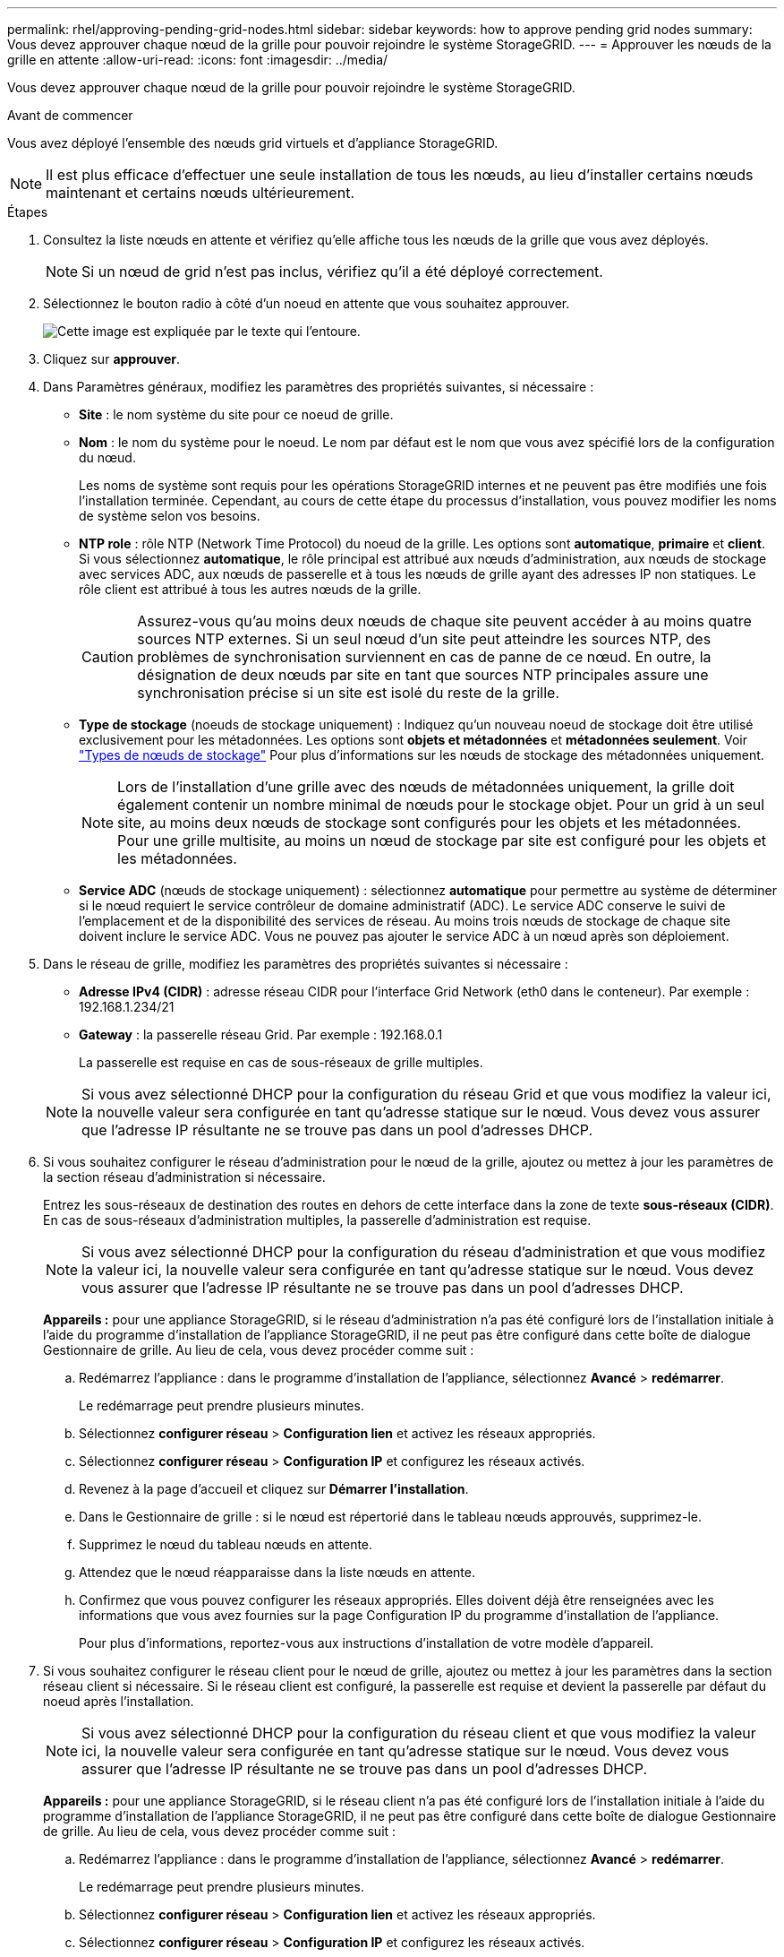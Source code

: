 ---
permalink: rhel/approving-pending-grid-nodes.html 
sidebar: sidebar 
keywords: how to approve pending grid nodes 
summary: Vous devez approuver chaque nœud de la grille pour pouvoir rejoindre le système StorageGRID. 
---
= Approuver les nœuds de la grille en attente
:allow-uri-read: 
:icons: font
:imagesdir: ../media/


[role="lead"]
Vous devez approuver chaque nœud de la grille pour pouvoir rejoindre le système StorageGRID.

.Avant de commencer
Vous avez déployé l'ensemble des nœuds grid virtuels et d'appliance StorageGRID.


NOTE: Il est plus efficace d'effectuer une seule installation de tous les nœuds, au lieu d'installer certains nœuds maintenant et certains nœuds ultérieurement.

.Étapes
. Consultez la liste nœuds en attente et vérifiez qu'elle affiche tous les nœuds de la grille que vous avez déployés.
+

NOTE: Si un nœud de grid n'est pas inclus, vérifiez qu'il a été déployé correctement.

. Sélectionnez le bouton radio à côté d'un noeud en attente que vous souhaitez approuver.
+
image::../media/5_gmi_installer_grid_nodes_pending.gif[Cette image est expliquée par le texte qui l'entoure.]

. Cliquez sur *approuver*.
. Dans Paramètres généraux, modifiez les paramètres des propriétés suivantes, si nécessaire :
+
** *Site* : le nom système du site pour ce noeud de grille.
** *Nom* : le nom du système pour le noeud. Le nom par défaut est le nom que vous avez spécifié lors de la configuration du nœud.
+
Les noms de système sont requis pour les opérations StorageGRID internes et ne peuvent pas être modifiés une fois l'installation terminée. Cependant, au cours de cette étape du processus d'installation, vous pouvez modifier les noms de système selon vos besoins.

** *NTP role* : rôle NTP (Network Time Protocol) du noeud de la grille. Les options sont *automatique*, *primaire* et *client*. Si vous sélectionnez *automatique*, le rôle principal est attribué aux nœuds d'administration, aux nœuds de stockage avec services ADC, aux nœuds de passerelle et à tous les nœuds de grille ayant des adresses IP non statiques. Le rôle client est attribué à tous les autres nœuds de la grille.
+

CAUTION: Assurez-vous qu'au moins deux nœuds de chaque site peuvent accéder à au moins quatre sources NTP externes. Si un seul nœud d'un site peut atteindre les sources NTP, des problèmes de synchronisation surviennent en cas de panne de ce nœud. En outre, la désignation de deux nœuds par site en tant que sources NTP principales assure une synchronisation précise si un site est isolé du reste de la grille.

** *Type de stockage* (noeuds de stockage uniquement) : Indiquez qu'un nouveau noeud de stockage doit être utilisé exclusivement pour les métadonnées. Les options sont *objets et métadonnées* et *métadonnées seulement*. Voir link:../primer/what-storage-node-is.html#types-of-storage-nodes["Types de nœuds de stockage"] Pour plus d'informations sur les nœuds de stockage des métadonnées uniquement.
+

NOTE: Lors de l'installation d'une grille avec des nœuds de métadonnées uniquement, la grille doit également contenir un nombre minimal de nœuds pour le stockage objet. Pour un grid à un seul site, au moins deux nœuds de stockage sont configurés pour les objets et les métadonnées. Pour une grille multisite, au moins un nœud de stockage par site est configuré pour les objets et les métadonnées.

** *Service ADC* (nœuds de stockage uniquement) : sélectionnez *automatique* pour permettre au système de déterminer si le nœud requiert le service contrôleur de domaine administratif (ADC). Le service ADC conserve le suivi de l'emplacement et de la disponibilité des services de réseau. Au moins trois nœuds de stockage de chaque site doivent inclure le service ADC. Vous ne pouvez pas ajouter le service ADC à un nœud après son déploiement.


. Dans le réseau de grille, modifiez les paramètres des propriétés suivantes si nécessaire :
+
** *Adresse IPv4 (CIDR)* : adresse réseau CIDR pour l'interface Grid Network (eth0 dans le conteneur). Par exemple : 192.168.1.234/21
** *Gateway* : la passerelle réseau Grid. Par exemple : 192.168.0.1
+
La passerelle est requise en cas de sous-réseaux de grille multiples.



+

NOTE: Si vous avez sélectionné DHCP pour la configuration du réseau Grid et que vous modifiez la valeur ici, la nouvelle valeur sera configurée en tant qu'adresse statique sur le nœud. Vous devez vous assurer que l'adresse IP résultante ne se trouve pas dans un pool d'adresses DHCP.

. Si vous souhaitez configurer le réseau d'administration pour le nœud de la grille, ajoutez ou mettez à jour les paramètres de la section réseau d'administration si nécessaire.
+
Entrez les sous-réseaux de destination des routes en dehors de cette interface dans la zone de texte *sous-réseaux (CIDR)*. En cas de sous-réseaux d'administration multiples, la passerelle d'administration est requise.

+

NOTE: Si vous avez sélectionné DHCP pour la configuration du réseau d'administration et que vous modifiez la valeur ici, la nouvelle valeur sera configurée en tant qu'adresse statique sur le nœud. Vous devez vous assurer que l'adresse IP résultante ne se trouve pas dans un pool d'adresses DHCP.

+
*Appareils :* pour une appliance StorageGRID, si le réseau d'administration n'a pas été configuré lors de l'installation initiale à l'aide du programme d'installation de l'appliance StorageGRID, il ne peut pas être configuré dans cette boîte de dialogue Gestionnaire de grille. Au lieu de cela, vous devez procéder comme suit :

+
.. Redémarrez l'appliance : dans le programme d'installation de l'appliance, sélectionnez *Avancé* > *redémarrer*.
+
Le redémarrage peut prendre plusieurs minutes.

.. Sélectionnez *configurer réseau* > *Configuration lien* et activez les réseaux appropriés.
.. Sélectionnez *configurer réseau* > *Configuration IP* et configurez les réseaux activés.
.. Revenez à la page d'accueil et cliquez sur *Démarrer l'installation*.
.. Dans le Gestionnaire de grille : si le nœud est répertorié dans le tableau nœuds approuvés, supprimez-le.
.. Supprimez le nœud du tableau nœuds en attente.
.. Attendez que le nœud réapparaisse dans la liste nœuds en attente.
.. Confirmez que vous pouvez configurer les réseaux appropriés. Elles doivent déjà être renseignées avec les informations que vous avez fournies sur la page Configuration IP du programme d'installation de l'appliance.
+
Pour plus d'informations, reportez-vous aux instructions d'installation de votre modèle d'appareil.



. Si vous souhaitez configurer le réseau client pour le nœud de grille, ajoutez ou mettez à jour les paramètres dans la section réseau client si nécessaire. Si le réseau client est configuré, la passerelle est requise et devient la passerelle par défaut du noeud après l'installation.
+

NOTE: Si vous avez sélectionné DHCP pour la configuration du réseau client et que vous modifiez la valeur ici, la nouvelle valeur sera configurée en tant qu'adresse statique sur le nœud. Vous devez vous assurer que l'adresse IP résultante ne se trouve pas dans un pool d'adresses DHCP.

+
*Appareils :* pour une appliance StorageGRID, si le réseau client n'a pas été configuré lors de l'installation initiale à l'aide du programme d'installation de l'appliance StorageGRID, il ne peut pas être configuré dans cette boîte de dialogue Gestionnaire de grille. Au lieu de cela, vous devez procéder comme suit :

+
.. Redémarrez l'appliance : dans le programme d'installation de l'appliance, sélectionnez *Avancé* > *redémarrer*.
+
Le redémarrage peut prendre plusieurs minutes.

.. Sélectionnez *configurer réseau* > *Configuration lien* et activez les réseaux appropriés.
.. Sélectionnez *configurer réseau* > *Configuration IP* et configurez les réseaux activés.
.. Revenez à la page d'accueil et cliquez sur *Démarrer l'installation*.
.. Dans le Gestionnaire de grille : si le nœud est répertorié dans le tableau nœuds approuvés, supprimez-le.
.. Supprimez le nœud du tableau nœuds en attente.
.. Attendez que le nœud réapparaisse dans la liste nœuds en attente.
.. Confirmez que vous pouvez configurer les réseaux appropriés. Elles doivent déjà être renseignées avec les informations que vous avez fournies sur la page Configuration IP du programme d'installation de l'appliance.
+
Pour plus d'informations, reportez-vous aux instructions d'installation de votre appareil.



. Cliquez sur *Enregistrer*.
+
L'entrée de nœud de la grille passe à la liste nœuds approuvés.

+
image::../media/7_gmi_installer_grid_nodes_approved.gif[Cette image est expliquée par le texte qui l'entoure.]

. Répétez ces étapes pour chaque nœud de grille en attente à approuver.
+
Vous devez approuver tous les nœuds que vous souhaitez dans la grille. Cependant, vous pouvez revenir à cette page à tout moment avant de cliquer sur *installer* sur la page Résumé. Vous pouvez modifier les propriétés d'un nœud de grille approuvé en sélectionnant son bouton radio et en cliquant sur *Modifier*.

. Lorsque vous avez terminé d'approuver les nœuds de la grille, cliquez sur *Suivant*.

